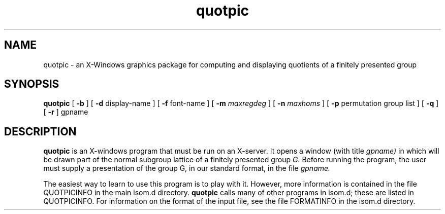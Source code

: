.\" quotpic isom.d/man/man1 file quotpic.1
.\" @(#)date.1v 1.11 88/02/25 SMI;
.TH quotpic 1 "28 January 1994" "Geometry Group" "Geometry Group's manual"
.SH NAME
quotpic \- an X-Windows graphics package for computing and displaying
quotients of a finitely presented group
.SH SYNOPSIS
.B quotpic
[
.B \-b
] [
.B \-d
display-name
] [
.B \-f
font-name
] [
.B \-m
.I maxregdeg
] [
.B \-n
.I maxhoms
] [
.B \-p
permutation group list
] [
.B \-q
] [
.B \-r
]
gpname
.SH DESCRIPTION
.B quotpic
is an X-windows program that must be run on an X-server. It opens a
window (with title
.I gpname)
in which will be drawn part of the normal subgroup
lattice of a finitely presented group
.I G.
Before running the program, the user must supply
a presentation of the group  G, in our standard format, in the file
.I gpname.
.PP
The easiest way to learn to use this program is to play with it. However,
more information is contained in the file QUOTPICINFO in the main
isom.d directory.
.B quotpic
calls many of other programs in isom.d; these are listed in QUOTPICINFO.
For information on the format of the input file, see the file
FORMATINFO in the isom.d directory.
